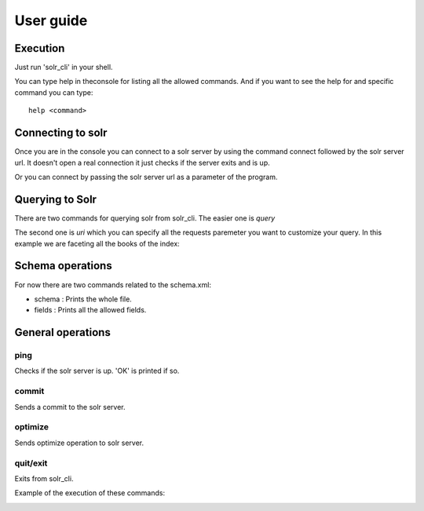 .. _userguide:

User guide
==========

Execution
---------

Just run 'solr_cli' in your shell.

.. image:: ../_static/run.png

You can type help in theconsole for listing all the allowed commands. And
if you want to see the help for and specific command you can type: ::

  help <command>

Connecting to solr
------------------

Once you are in the console you can connect to a solr server by using the
command connect followed by the solr server url. It doesn't open a real
connection it just checks if the server exits and is up.

.. image:: ../_static/connect2.png

Or you can connect by passing the solr server url as a parameter of the 
program.

.. image:: ../_static/connect1.png


Querying to Solr
----------------

There are two commands for querying solr from solr_cli. The easier one is 
*query*


.. image:: ../_static/query.png


The second one is *uri* which you can specify all the requests paremeter you
want to customize your query. In this example we are faceting all the books
of the index:

.. image:: ../_static/uri.png


Schema operations
-----------------

For now there are two commands related to the schema.xml:

- schema : Prints the whole file.
- fields : Prints all the allowed fields.



General operations
------------------

ping
....

Checks if the solr server is up. 'OK' is printed if so.


commit
......

Sends a commit to the solr server.

optimize
........

Sends optimize operation to solr server.

quit/exit
.........

Exits from solr_cli.

Example of the execution of these commands:

.. image:: ../_static/operations.png

